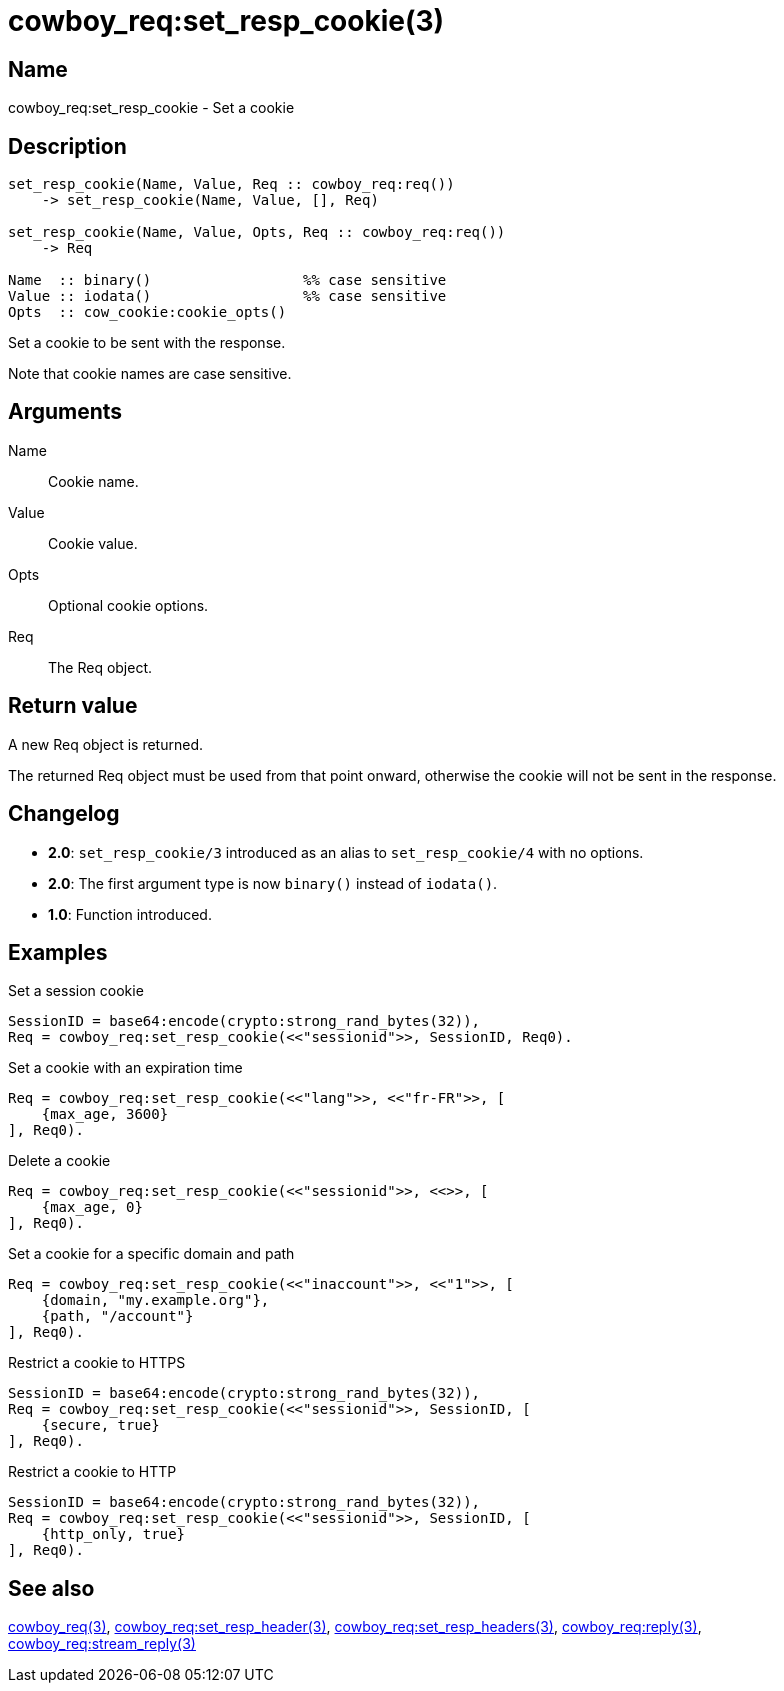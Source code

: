 = cowboy_req:set_resp_cookie(3)

== Name

cowboy_req:set_resp_cookie - Set a cookie

== Description

[source,erlang]
----
set_resp_cookie(Name, Value, Req :: cowboy_req:req())
    -> set_resp_cookie(Name, Value, [], Req)

set_resp_cookie(Name, Value, Opts, Req :: cowboy_req:req())
    -> Req

Name  :: binary()                  %% case sensitive
Value :: iodata()                  %% case sensitive
Opts  :: cow_cookie:cookie_opts()
----

Set a cookie to be sent with the response.

Note that cookie names are case sensitive.

== Arguments

Name::

Cookie name.

Value::

Cookie value.

Opts::

Optional cookie options.

Req::

The Req object.

== Return value

A new Req object is returned.

The returned Req object must be used from that point onward,
otherwise the cookie will not be sent in the response.

== Changelog

* *2.0*: `set_resp_cookie/3` introduced as an alias to `set_resp_cookie/4` with no options.
* *2.0*: The first argument type is now `binary()` instead of `iodata()`.
* *1.0*: Function introduced.

== Examples

.Set a session cookie
[source,erlang]
----
SessionID = base64:encode(crypto:strong_rand_bytes(32)),
Req = cowboy_req:set_resp_cookie(<<"sessionid">>, SessionID, Req0).
----

.Set a cookie with an expiration time
[source,erlang]
----
Req = cowboy_req:set_resp_cookie(<<"lang">>, <<"fr-FR">>, [
    {max_age, 3600}
], Req0).
----

.Delete a cookie
[source,erlang]
----
Req = cowboy_req:set_resp_cookie(<<"sessionid">>, <<>>, [
    {max_age, 0}
], Req0).
----

.Set a cookie for a specific domain and path
[source,erlang]
----
Req = cowboy_req:set_resp_cookie(<<"inaccount">>, <<"1">>, [
    {domain, "my.example.org"},
    {path, "/account"}
], Req0).
----

.Restrict a cookie to HTTPS
[source,erlang]
----
SessionID = base64:encode(crypto:strong_rand_bytes(32)),
Req = cowboy_req:set_resp_cookie(<<"sessionid">>, SessionID, [
    {secure, true}
], Req0).
----

.Restrict a cookie to HTTP
[source,erlang]
----
SessionID = base64:encode(crypto:strong_rand_bytes(32)),
Req = cowboy_req:set_resp_cookie(<<"sessionid">>, SessionID, [
    {http_only, true}
], Req0).
----

== See also

link:man:cowboy_req(3)[cowboy_req(3)],
link:man:cowboy_req:set_resp_header(3)[cowboy_req:set_resp_header(3)],
link:man:cowboy_req:set_resp_headers(3)[cowboy_req:set_resp_headers(3)],
link:man:cowboy_req:reply(3)[cowboy_req:reply(3)],
link:man:cowboy_req:stream_reply(3)[cowboy_req:stream_reply(3)]
